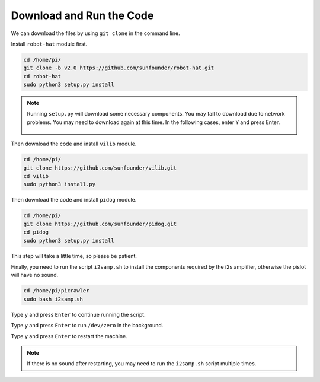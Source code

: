 Download and Run the Code
============================

We can download the files by using ``git clone`` in the command line.

Install ``robot-hat`` module first.

.. raw:: html

    <run></run>

.. code-block::

    cd /home/pi/
    git clone -b v2.0 https://github.com/sunfounder/robot-hat.git
    cd robot-hat
    sudo python3 setup.py install

.. note::
    Running ``setup.py`` will download some necessary components. You may fail to download due to network problems. You may need to download again at this time.
    In the following cases, enter ``Y`` and press Enter.
	
	.. image:: img/dowload_code.png

Then download the code and install ``vilib`` module.

.. raw:: html

    <run></run>

.. code-block::

    cd /home/pi/
    git clone https://github.com/sunfounder/vilib.git
    cd vilib
    sudo python3 install.py

Then download the code and install ``pidog`` module.

.. raw:: html

    <run></run>

.. code-block::

    cd /home/pi/
    git clone https://github.com/sunfounder/pidog.git
    cd pidog
    sudo python3 setup.py install

This step will take a little time, so please be patient.

Finally, you need to run the script ``i2samp.sh`` to install the components required by the i2s amplifier, otherwise the pislot will have no sound.

.. raw:: html

    <run></run>

.. code-block::

    cd /home/pi/picrawler
    sudo bash i2samp.sh
	
.. image:: img/i2s.png

Type ``y`` and press ``Enter`` to continue running the script.

.. image:: img/i2s2.png

Type ``y`` and press ``Enter`` to run ``/dev/zero`` in the background.

.. image:: img/i2s3.png

Type ``y`` and press ``Enter`` to restart the machine.

.. note::
    If there is no sound after restarting, you may need to run the ``i2samp.sh`` script multiple times.
